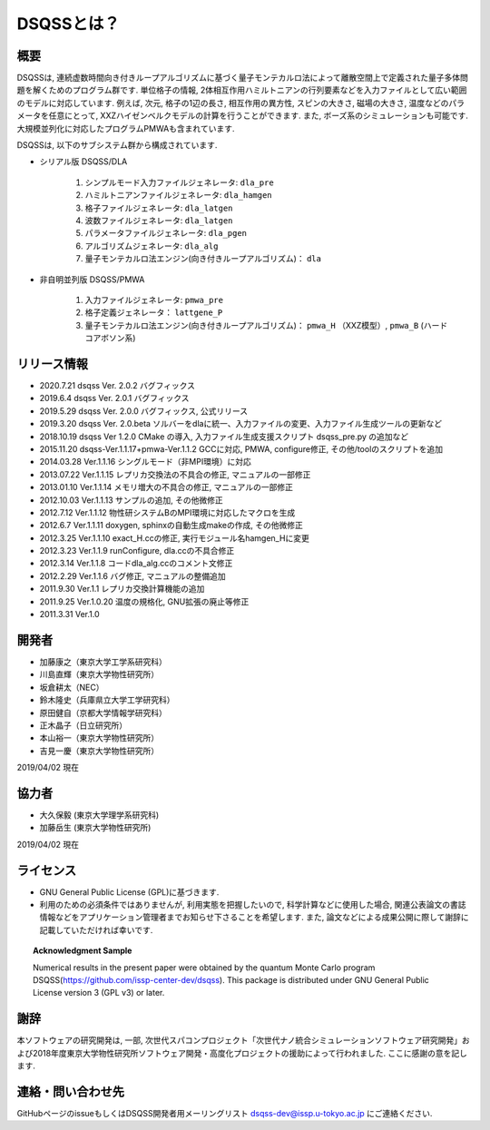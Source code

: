 ..  -*- coding: utf-8 -*-
..  highlight:: none

DSQSSとは？
---------------

概要
****************
DSQSSは, 連続虚数時間向き付きループアルゴリズムに基づく量子モンテカルロ法によって離散空間上で定義された量子多体問題を解くためのプログラム群です. 
単位格子の情報, 2体相互作用ハミルトニアンの行列要素などを入力ファイルとして広い範囲のモデルに対応しています. 
例えば, 次元, 格子の1辺の長さ, 相互作用の異方性, スピンの大きさ, 磁場の大きさ, 温度などのパラメータを任意にとって, XXZハイゼンベルクモデルの計算を行うことができます. 
また, ボーズ系のシミュレーションも可能です. 
大規模並列化に対応したプログラムPMWAも含まれています. 

DSQSSは, 以下のサブシステム群から構成されています. 

- シリアル版 DSQSS/DLA

    #. シンプルモード入力ファイルジェネレータ: ``dla_pre``
    #. ハミルトニアンファイルジェネレータ: ``dla_hamgen``
    #. 格子ファイルジェネレータ: ``dla_latgen``
    #. 波数ファイルジェネレータ: ``dla_latgen``
    #. パラメータファイルジェネレータ: ``dla_pgen``
    #. アルゴリズムジェネレータ: ``dla_alg``
    #. 量子モンテカルロ法エンジン(向き付きループアルゴリズム)： ``dla``

- 非自明並列版 DSQSS/PMWA

    #. 入力ファイルジェネレータ: ``pmwa_pre``
    #. 格子定義ジェネレータ： ``lattgene_P``
    #. 量子モンテカルロ法エンジン(向き付きループアルゴリズム)： ``pmwa_H`` （XXZ模型）,  ``pmwa_B`` (ハードコアボソン系)

リリース情報
****************
- 2020.7.21 dsqss Ver. 2.0.2
  バグフィックス
- 2019.6.4 dsqss Ver. 2.0.1
  バグフィックス
- 2019.5.29 dsqss Ver. 2.0.0
  バグフィックス, 公式リリース
- 2019.3.20 dsqss Ver. 2.0.beta
  ソルバーをdlaに統一、入力ファイルの変更、入力ファイル生成ツールの更新など
- 2018.10.19 dsqss Ver 1.2.0 
  CMake の導入, 入力ファイル生成支援スクリプト dsqss_pre.py の追加など
- 2015.11.20 dsqss-Ver.1.1.17+pmwa-Ver.1.1.2
  GCCに対応,  PMWA, configure修正, その他/toolのスクリプトを追加
- 2014.03.28 Ver.1.1.16
  シングルモード（非MPI環境）に対応
- 2013.07.22 Ver.1.1.15
  レプリカ交換法の不具合の修正, マニュアルの一部修正
- 2013.01.10 Ver.1.1.14
  メモリ増大の不具合の修正, マニュアルの一部修正
- 2012.10.03 Ver.1.1.13
  サンプルの追加, その他微修正
- 2012.7.12 Ver.1.1.12
  物性研システムBのMPI環境に対応したマクロを生成
- 2012.6.7 Ver.1.1.11
  doxygen, sphinxの自動生成makeの作成, その他微修正
- 2012.3.25 Ver.1.1.10
  exact_H.ccの修正, 実行モジュール名hamgen_Hに変更
- 2012.3.23 Ver.1.1.9
  runConfigure, dla.ccの不具合修正
- 2012.3.14 Ver.1.1.8
  コードdla_alg.ccのコメント文修正
- 2012.2.29 Ver.1.1.6
  バグ修正, マニュアルの整備追加
- 2011.9.30 Ver.1.1
  レプリカ交換計算機能の追加
- 2011.9.25 Ver.1.0.20 
  温度の規格化, GNU拡張の廃止等修正
- 2011.3.31 Ver.1.0

開発者
****************

- 加藤康之（東京大学工学系研究科）
- 川島直輝（東京大学物性研究所）
- 坂倉耕太（NEC）
- 鈴木隆史（兵庫県立大学工学研究科）
- 原田健自（京都大学情報学研究科）
- 正木晶子（日立研究所）
- 本山裕一（東京大学物性研究所）
- 吉見一慶（東京大学物性研究所）

2019/04/02 現在

協力者
****************
- 大久保毅 (東京大学理学系研究科)
- 加藤岳生 (東京大学物性研究所)

2019/04/02 現在

ライセンス
****************
- GNU General Public License (GPL)に基づきます. 
- 利用のための必須条件ではありませんが, 利用実態を把握したいので, 科学計算などに使用した場合, 関連公表論文の書誌情報などをアプリケーション管理者までお知らせ下さることを希望します. また, 論文などによる成果公開に際して謝辞に記載していただければ幸いです. 
   
.. topic:: Acknowledgment Sample

    Numerical results in the present paper were obtained by the quantum Monte Carlo program DSQSS(https://github.com/issp-center-dev/dsqss).
    This package is distributed under GNU General Public License version 3 (GPL v3) or later. 


謝辞
****************
本ソフトウェアの研究開発は, 一部, 次世代スパコンプロジェクト「次世代ナノ統合シミュレーションソフトウェア研究開発」および2018年度東京大学物性研究所ソフトウェア開発・高度化プロジェクトの援助によって行われました. ここに感謝の意を記します. 

連絡・問い合わせ先
*********************
GitHubページのissueもしくはDSQSS開発者用メーリングリスト dsqss-dev@issp.u-tokyo.ac.jp にご連絡ください. 
